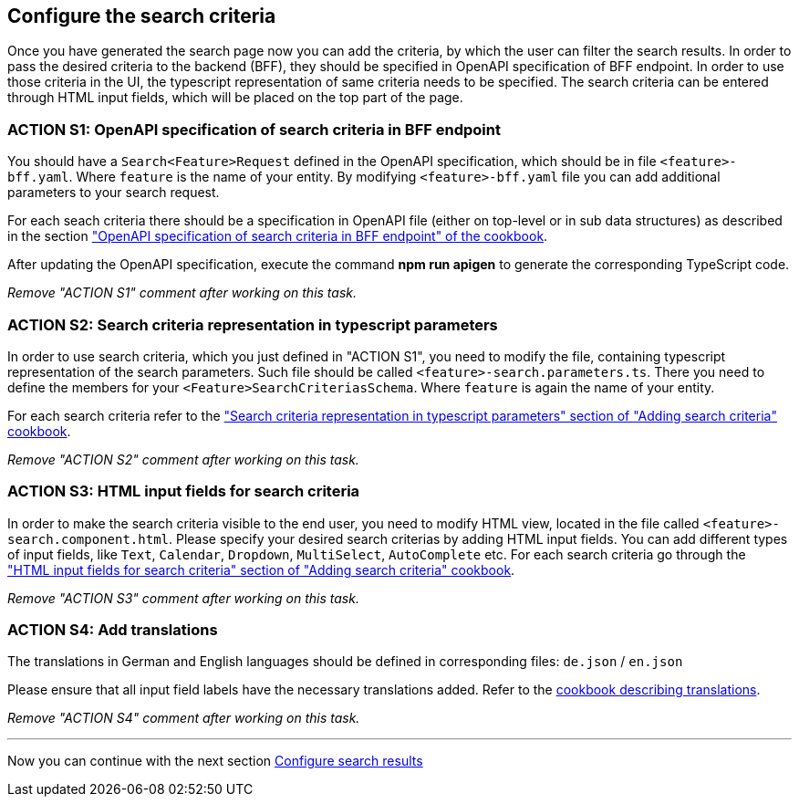 == Configure the search criteria 
Once you have generated the search page now you can add the criteria, by which the user can filter the search results. In order to pass the desired criteria to the backend (BFF), they should be specified in OpenAPI specification of BFF endpoint. In order to use those criteria in the UI, the typescript representation of same criteria needs to be specified.  The search criteria can be entered through HTML input fields, which will be placed on the top part of the page.


:idprefix:
:idseparator: -

:adding_search_criteria_general_cookbook_url: xref:latest@guides:angular:ngrx/cookbook/adding-search-criteria/general.adoc
:adding_search_criteria_general_parameters_cookbook_url: xref:latest@guides:angular:ngrx/cookbook/adding-search-criteria/general.adoc#parameters
:adding_search_criteria_general_html_url: xref:latest@guides:angular:ngrx/cookbook/adding-search-criteria/general.adoc#html
:adding_search_criteria_general_html_examples_url: xref:latest@guides:angular:ngrx/cookbook/adding-search-criteria/general.adoc#examples-for-different-input-fields
:adding_translations_cookbook_url: xref:latest@guides:angular:cookbook/translations.adoc

[#action-1]
=== ACTION S1: OpenAPI specification of search criteria in BFF endpoint

You should have a `+Search<Feature>Request+` defined in the OpenAPI specification, which should be in file `+<feature>-bff.yaml+`. 
Where `feature` is the name of your entity. By modifying `+<feature>-bff.yaml+` file you can add additional parameters to your search request.

For each seach criteria there should be a specification in OpenAPI file (either on top-level or in sub data structures) as described in the section {adding_search_criteria_general_cookbook_url}[ "OpenAPI specification of search criteria in BFF endpoint" of the cookbook].

After updating the OpenAPI specification, execute the command *npm run apigen* to generate the corresponding TypeScript code.

_Remove "ACTION S1" comment after working on this task._

[#action-2]
=== ACTION S2: Search criteria representation in typescript parameters
In order to use search criteria, which you just defined in "ACTION S1", you need to modify the file, containing typescript representation of the search parameters. 
Such file should be called `+<feature>-search.parameters.ts+`. There you need to define the members for your `+<Feature>SearchCriteriasSchema+`. Where `feature` is again the name of your entity.

For each search criteria refer to the {adding_search_criteria_general_parameters_cookbook_url}["Search criteria representation in typescript parameters" section of "Adding search criteria" cookbook].

_Remove "ACTION S2" comment after working on this task._

[#action-3]
=== ACTION S3: HTML input fields for search criteria
In order to make the search criteria visible to the end user, you need to modify HTML view, located in the file called `+<feature>-search.component.html+`.
Please specify your desired search criterias by adding HTML input fields. You can add different types of input fields, like `+Text+`, `+Calendar+`, `+Dropdown+`,
`+MultiSelect+`, `+AutoComplete+` etc. For each search criteria go through the {adding_search_criteria_general_html_url}["HTML input fields for search criteria" section of "Adding search criteria" cookbook].

_Remove "ACTION S3" comment after working on this task._


[#action-4]
=== ACTION S4: Add translations
The translations in German and English languages should be defined in corresponding files: `+de.json+` / `+en.json+`

Please ensure that all input field labels have the necessary translations added.
Refer to the {adding_translations_cookbook_url}[cookbook describing translations].

_Remove "ACTION S4" comment after working on this task._

---
Now you can continue with the next section xref:getting_started/search/configure-search-results.adoc[Configure search results]

